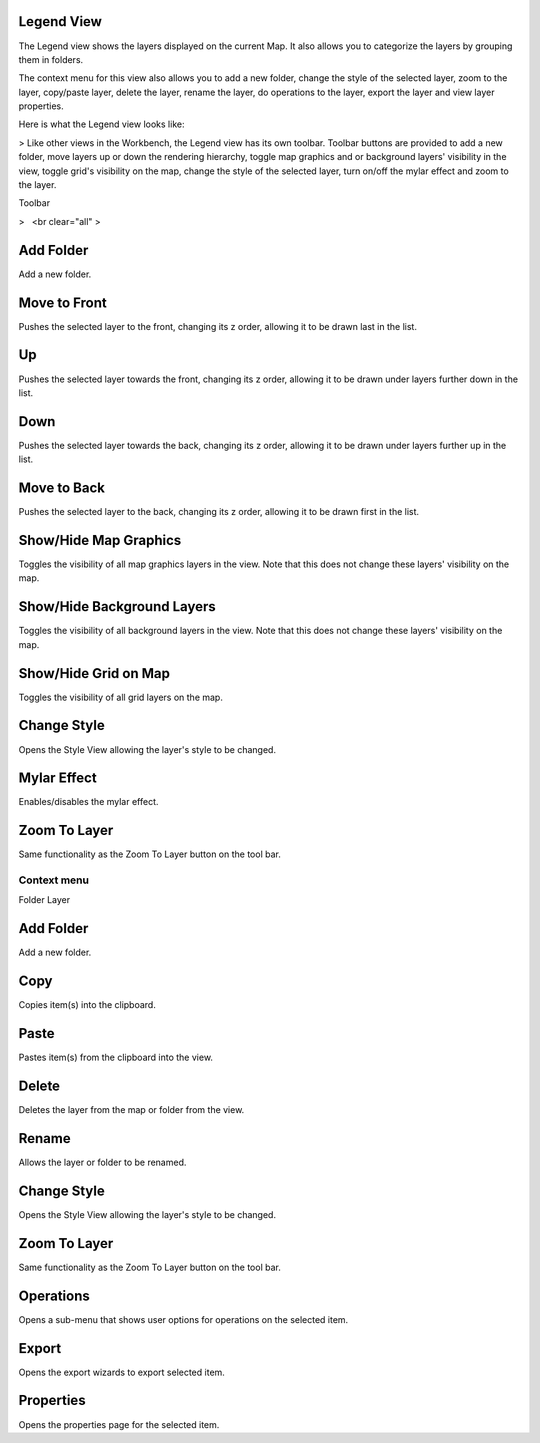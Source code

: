 


Legend View
~~~~~~~~~~~

The Legend view shows the layers displayed on the current Map. It also
allows you to categorize the layers by grouping them in folders.

The context menu for this view also allows you to add a new folder,
change the style of the selected layer, zoom to the layer, copy/paste
layer, delete the layer, rename the layer, do operations to the layer,
export the layer and view layer properties.

Here is what the Legend view looks like:

> Like other views in the Workbench, the Legend view has its own
toolbar. Toolbar buttons are provided to add a new folder, move layers
up or down the rendering hierarchy, toggle map graphics and or
background layers' visibility in the view, toggle grid's visibility on
the map, change the style of the selected layer, turn on/off the mylar
effect and zoom to the layer.



Toolbar


>   <br clear="all" >



Add Folder
~~~~~~~~~~

Add a new folder.



Move to Front
~~~~~~~~~~~~~

Pushes the selected layer to the front, changing its z order, allowing
it to be drawn last in the list.



Up
~~

Pushes the selected layer towards the front, changing its z order,
allowing it to be drawn under layers further down in the list.



Down
~~~~

Pushes the selected layer towards the back, changing its z order,
allowing it to be drawn under layers further up in the list.



Move to Back
~~~~~~~~~~~~

Pushes the selected layer to the back, changing its z order, allowing
it to be drawn first in the list.



Show/Hide Map Graphics
~~~~~~~~~~~~~~~~~~~~~~

Toggles the visibility of all map graphics layers in the view. Note
that this does not change these layers' visibility on the map.



Show/Hide Background Layers
~~~~~~~~~~~~~~~~~~~~~~~~~~~

Toggles the visibility of all background layers in the view. Note that
this does not change these layers' visibility on the map.



Show/Hide Grid on Map
~~~~~~~~~~~~~~~~~~~~~

Toggles the visibility of all grid layers on the map.



Change Style
~~~~~~~~~~~~

Opens the Style View allowing the layer's style to be changed.



Mylar Effect
~~~~~~~~~~~~

Enables/disables the mylar effect.



Zoom To Layer
~~~~~~~~~~~~~

Same functionality as the Zoom To Layer button on the tool bar.



Context menu
------------
Folder
Layer



Add Folder
~~~~~~~~~~

Add a new folder.



Copy
~~~~

Copies item(s) into the clipboard.



Paste
~~~~~

Pastes item(s) from the clipboard into the view.



Delete
~~~~~~

Deletes the layer from the map or folder from the view.



Rename
~~~~~~

Allows the layer or folder to be renamed.



Change Style
~~~~~~~~~~~~

Opens the Style View allowing the layer's style to be changed.



Zoom To Layer
~~~~~~~~~~~~~

Same functionality as the Zoom To Layer button on the tool bar.



Operations
~~~~~~~~~~

Opens a sub-menu that shows user options for operations on the
selected item.



Export
~~~~~~

Opens the export wizards to export selected item.



Properties
~~~~~~~~~~

Opens the properties page for the selected item.



